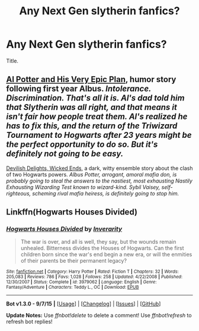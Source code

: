 #+TITLE: Any Next Gen slytherin fanfics?

* Any Next Gen slytherin fanfics?
:PROPERTIES:
:Author: Zantroy
:Score: 9
:DateUnix: 1444176695.0
:DateShort: 2015-Oct-07
:FlairText: Request
:END:
Title.


** [[http://www.harrypotterfanfiction.com/viewstory.php?psid=272808][Al Potter and His Very Epic Plan]], humor story following first year Albus. /Intolerance. Discrimination. That's all it is. Al's dad told him that Slytherin was all right, and that means it isn't fair how people treat them. Al's realized he has to fix this, and the return of the Triwizard Tournament to Hogwarts after 23 years might be the perfect opportunity to do so. But it's definitely not going to be easy./

[[http://www.harrypotterfanfiction.com/viewstory.php?psid=327575][Devilish Delights, Wicked Ends]], a dark, witty ensemble story about the clash of two Hogwarts powers. /Albus Potter, arrogant, amoral mafia don, is probably going to steal the answers to the nastiest, most exhausting Nastily Exhausting Wizarding Test known to wizard-kind. Sybil Vaisey, self-righteous, scheming rival mafia heiress, is definitely going to stop him./
:PROPERTIES:
:Author: someorangegirl
:Score: 6
:DateUnix: 1444190648.0
:DateShort: 2015-Oct-07
:END:


** Linkffn(Hogwarts Houses Divided)
:PROPERTIES:
:Author: wolme
:Score: 1
:DateUnix: 1444340208.0
:DateShort: 2015-Oct-09
:END:

*** [[http://www.fanfiction.net/s/3979062/1/][*/Hogwarts Houses Divided/*]] by [[https://www.fanfiction.net/u/1374917/Inverarity][/Inverarity/]]

#+begin_quote
  The war is over, and all is well, they say, but the wounds remain unhealed. Bitterness divides the Houses of Hogwarts. Can the first children born since the war's end begin a new era, or will the enmities of their parents be their permanent legacy?
#+end_quote

^{/Site/: [[http://www.fanfiction.net/][fanfiction.net]] *|* /Category/: Harry Potter *|* /Rated/: Fiction T *|* /Chapters/: 32 *|* /Words/: 205,083 *|* /Reviews/: 786 *|* /Favs/: 1,028 *|* /Follows/: 258 *|* /Updated/: 4/22/2008 *|* /Published/: 12/30/2007 *|* /Status/: Complete *|* /id/: 3979062 *|* /Language/: English *|* /Genre/: Fantasy/Adventure *|* /Characters/: Teddy L., OC *|* /Download/: [[http://www.p0ody-files.com/ff_to_ebook/mobile/makeEpub.php?id=3979062][EPUB]]}

--------------

*Bot v1.3.0 - 9/7/15* *|* [[[https://github.com/tusing/reddit-ffn-bot/wiki/Usage][Usage]]] | [[[https://github.com/tusing/reddit-ffn-bot/wiki/Changelog][Changelog]]] | [[[https://github.com/tusing/reddit-ffn-bot/issues/][Issues]]] | [[[https://github.com/tusing/reddit-ffn-bot/][GitHub]]]

*Update Notes:* Use /ffnbot!delete/ to delete a comment! Use /ffnbot!refresh/ to refresh bot replies!
:PROPERTIES:
:Author: FanfictionBot
:Score: 1
:DateUnix: 1444340282.0
:DateShort: 2015-Oct-09
:END:
